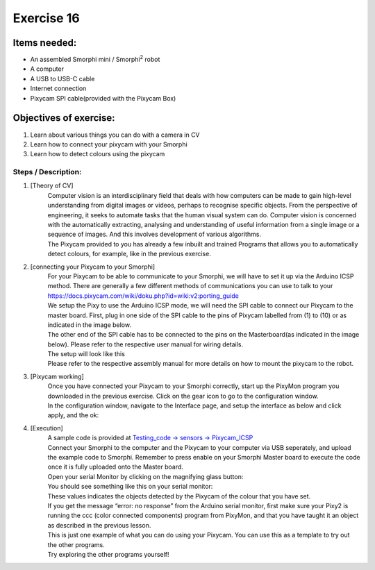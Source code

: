 .. _ex16:

Exercise 16
==============
Items needed:
--------------
* An assembled Smorphi mini / Smorphi\ :sup:`2` robot
* A computer
* A USB to USB-C cable
* Internet connection
* Pixycam SPI cable(provided with the Pixycam Box)  

Objectives of exercise:
-------------------------
1. Learn about various things you can do with a camera in CV
2. Learn how to connect your pixycam with your Smorphi
3. Learn how to detect colours using the pixycam


Steps  / Description:
++++++++++++++++++++++++

#. [Theory of CV]
                        |    Computer vision is an interdisciplinary field that deals with how computers can be made to gain high-level understanding from digital images or videos, perhaps to recognise specific objects. From the perspective of engineering, it seeks to automate tasks that the human visual system can do. Computer vision is concerned with the automatically extracting, analysing and understanding of useful information from a single image or a sequence of images. And this involves development of various algorithms.
                        |    The Pixycam provided to you has already a few inbuilt and trained Programs that allows you to automatically detect colours, for example, like in the previous exercise.

#. [connecting your Pixycam to your Smorphi]
                        |    For your Pixycam to be able to communicate to your Smorphi, we will have to set it up via the Arduino ICSP method. There are generally a few different methods of communications you can use to talk to your 
                        |    https://docs.pixycam.com/wiki/doku.php?id=wiki:v2:porting_guide 
                        |    We setup the Pixy to use the Arduino ICSP mode, we will need the SPI cable to connect our Pixycam to the master board. First, plug in one side of the SPI cable to the pins of Pixycam labelled from (1) to (10) or as indicated in the image below. |A|
                        |    The other end of the SPI cable has to be connected to the pins on the Masterboard(as indicated in the image below). Please refer to the respective user manual for wiring details. |B|
                        |    The setup will look like this |C|
                        |    Please refer to the respective assembly manual for more details on how to mount the pixycam to the robot.
#. [Pixycam working]
                        |    Once you have connected your Pixycam to your Smorphi correctly, start up the PixyMon program you downloaded in the previous exercise. Click on the gear icon to go to the configuration window.
                        |    |D|
                        |    In the configuration window, navigate to the Interface page, and setup the interface as below and click apply, and the ok:
                        |    |E|

#. [Execution] 
                        |    A sample code is provided at `Testing_code -> sensors -> Pixycam_ICSP <https://github.com/WefaaRobotics/Smorphi/blob/main/Smorphi2/Testing_code/sensors/Pixycam_ICSP/ccc_i2c_uart/ccc_i2c_uart.ino>`_
                        |    Connect your Smorphi to the computer and the Pixycam to your computer via USB seperately, and upload the example code to Smorphi. Remember to press enable on your Smorphi Master board to execute the code once it is fully uploaded onto the Master board.
                        |    Open your serial Monitor by clicking on the magnifying glass button:
                        |    |F|
                        |    You should see something like this on your serial monitor:
                        |    |G|
                        |    These values indicates the objects detected by the Pixycam of the colour that you have set.
                        |    If you get the message “error: no response” from the Arduino serial monitor, first make sure your Pixy2 is running the ccc (color connected components) program from PixyMon, and that you have taught it an object as described in the previous lesson.
                        |    |H|
                        |    This is just one example of what you can do using your Pixycam. You can use this as a template to try out the other programs.
                        |    Try exploring the other programs yourself!




.. |A| image:: 1.jpg
               :width: 800 

.. |B| image:: 2.jpg
               :width: 800 

.. |C| image:: 3.jpg
               :width: 800 

.. |D| image:: 4.png
               :width: 800 

.. |E| image:: 5.png
               :width: 800 

.. |F| image:: 6.png
               :width: 800 

.. |G| image:: 7.png
               :width: 800 

.. |H| image:: 8.png
               :width: 800








